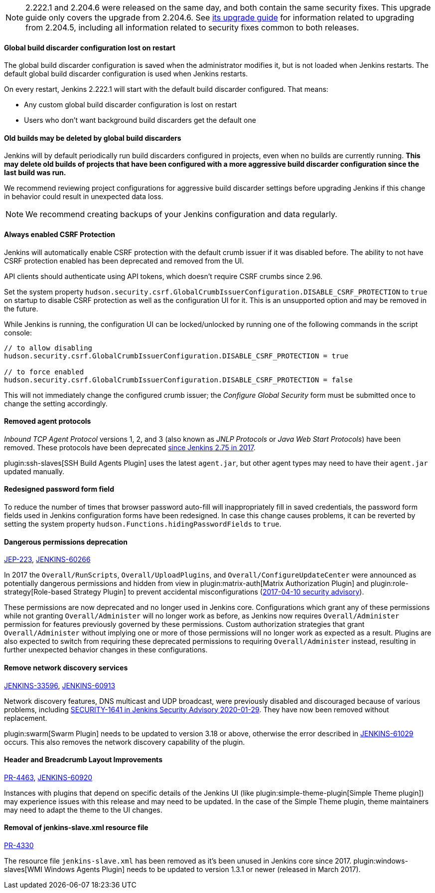 :page-layout: upgrades
NOTE: 2.222.1 and 2.204.6 were released on the same day, and both contain the same security fixes.
This upgrade guide only covers the upgrade from 2.204.6.
See link:../2.204/[its upgrade guide] for information related to upgrading from 2.204.5, including all information related to security fixes common to both releases.

==== Global build discarder configuration lost on restart

The global build discarder configuration is saved when the administrator modifies it, but is not loaded when Jenkins restarts.
The default global build discarder configuration is used when Jenkins restarts.

On every restart, Jenkins 2.222.1 will start with the default build discarder configured.
That means:

* Any custom global build discarder configuration is lost on restart
* Users who don't want background build discarders get the default one

==== Old builds may be deleted by global build discarders

Jenkins will by default periodically run build discarders configured in projects, even when no builds are currently running.
**This may delete old builds of projects that have been configured with a more aggressive build discarder configuration since the last build was run.**

We recommend reviewing project configurations for aggressive build discarder settings before upgrading Jenkins if this change in behavior could result in unexpected data loss.

NOTE: We recommend creating backups of your Jenkins configuration and data regularly.



==== Always enabled CSRF Protection

Jenkins will automatically enable CSRF protection with the default crumb issuer if it was disabled before.
The ability to not have CSRF protection enabled has been deprecated and removed from the UI.

API clients should authenticate using API tokens, which doesn't require CSRF crumbs since 2.96.

Set the system property `hudson.security.csrf.GlobalCrumbIssuerConfiguration.DISABLE_CSRF_PROTECTION` to `true` on startup to disable CSRF protection as well as the configuration UI for it.
This is an unsupported option and may be removed in the future.

While Jenkins is running, the configuration UI can be locked/unlocked by running one of the following commands in the script console:

----
// to allow disabling
hudson.security.csrf.GlobalCrumbIssuerConfiguration.DISABLE_CSRF_PROTECTION = true

// to force enabled
hudson.security.csrf.GlobalCrumbIssuerConfiguration.DISABLE_CSRF_PROTECTION = false
----

This will not immediately change the configured crumb issuer; the _Configure Global Security_ form must be submitted once to change the setting accordingly.



==== Removed agent protocols

_Inbound TCP Agent Protocol_ versions 1, 2, and 3 (also known as _JNLP Protocols_ or _Java Web Start Protocols_) have been removed.
These protocols have been deprecated link:/blog/2017/08/11/remoting-update/[since Jenkins 2.75 in 2017].

plugin:ssh-slaves[SSH Build Agents Plugin] uses the latest `agent.jar`, but other agent types may need to have their `agent.jar` updated manually.
//The following agent types should be updated:
//
//TODO Oleg to rewrite
//TODO Oleg to rewrite



==== Redesigned password form field

To reduce the number of times that browser password auto-fill will inappropriately fill in saved credentials, the password form fields used in Jenkins configuration forms have been redesigned.
In case this change causes problems, it can be reverted by setting the system property `hudson.Functions.hidingPasswordFields` to `true`.



==== Dangerous permissions deprecation

link:https://github.com/jenkinsci/jep/blob/master/jep/223/README.adoc[JEP-223], link:https://issues.jenkins.io/browse/JENKINS-60266[JENKINS-60266]

In 2017 the `Overall/RunScripts`, `Overall/UploadPlugins`, and `Overall/ConfigureUpdateCenter` were announced as potentially dangerous permissions and hidden from view in plugin:matrix-auth[Matrix Authorization Plugin] and plugin:role-strategy[Role-based Strategy Plugin] to prevent accidental misconfigurations (link:/security/advisory/2017-04-10/#matrix-authorization-strategy-plugin-allowed-configuring-dangerous-permissions[2017-04-10 security advisory]).

These permissions are now deprecated and no longer used in Jenkins core.
Configurations which grant any of these permissions while not granting `Overall/Administer` will no longer work as before, as Jenkins now requires `Overall/Administer` permission for features previously governed by these permissions.
Custom authorization strategies that grant `Overall/Administer` without implying one or more of those permissions will no longer work as expected as a result.
Plugins are also expected to switch from requiring these deprecated permissions to requiring `Overall/Administer` instead, resulting in further unexpected behavior changes in these configurations.


==== Remove network discovery services 

https://issues.jenkins.io/browse/JENKINS-33596[JENKINS-33596], https://issues.jenkins.io/browse/JENKINS-60913[JENKINS-60913]

Network discovery features, DNS multicast and UDP broadcast, were previously disabled and discouraged because of various problems, including link:/security/advisory/2020-01-29/#SECURITY-1641[SECURITY-1641 in Jenkins Security Advisory 2020-01-29].
They have now been removed without replacement.

plugin:swarm[Swarm Plugin] needs to be updated to version 3.18 or above, otherwise the error described in https://issues.jenkins.io/browse/JENKINS-61029[JENKINS-61029] occurs. This also removes the network discovery capability of the plugin.



==== Header and Breadcrumb Layout Improvements

link:https://github.com/jenkinsci/jenkins/pull/4463[PR-4463], link:https://issues.jenkins.io/browse/JENKINS-60920[JENKINS-60920]

Instances with plugins that depend on specific details of the Jenkins UI (like plugin:simple-theme-plugin[Simple Theme plugin]) may experience issues with this release and may need to be updated.
In the case of the Simple Theme plugin, theme maintainers may need to adapt the theme to the UI changes.



==== Removal of jenkins-slave.xml resource file

link:https://github.com/jenkinsci/jenkins/pull/4330[PR-4330]

The resource file `jenkins-slave.xml` has been removed as it's been unused in Jenkins core since 2017.
plugin:windows-slaves[WMI Windows Agents Plugin] needs to be updated to version 1.3.1 or newer (released in March 2017).
